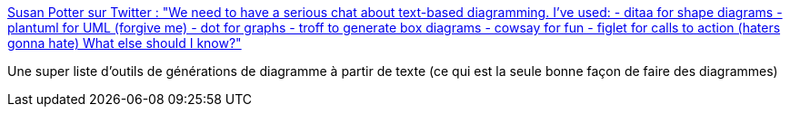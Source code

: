 :jbake-type: post
:jbake-status: published
:jbake-title: Susan Potter sur Twitter : "We need to have a serious chat about text-based diagramming. I've used: - ditaa for shape diagrams - plantuml for UML (forgive me) - dot for graphs - troff to generate box diagrams - cowsay for fun - figlet for calls to action (haters gonna hate) What else should I know?"
:jbake-tags: diagram,schéma,générateur,texte,_mois_oct.,_année_2019
:jbake-date: 2019-10-30
:jbake-depth: ../
:jbake-uri: shaarli/1572428365000.adoc
:jbake-source: https://nicolas-delsaux.hd.free.fr/Shaarli?searchterm=https%3A%2F%2Ftwitter.com%2FSusanPotter%2Fstatus%2F1189165775275331584&searchtags=diagram+sch%C3%A9ma+g%C3%A9n%C3%A9rateur+texte+_mois_oct.+_ann%C3%A9e_2019
:jbake-style: shaarli

https://twitter.com/SusanPotter/status/1189165775275331584[Susan Potter sur Twitter : "We need to have a serious chat about text-based diagramming. I've used: - ditaa for shape diagrams - plantuml for UML (forgive me) - dot for graphs - troff to generate box diagrams - cowsay for fun - figlet for calls to action (haters gonna hate) What else should I know?"]

Une super liste d'outils de générations de diagramme à partir de texte (ce qui est la seule bonne façon de faire des diagrammes)
